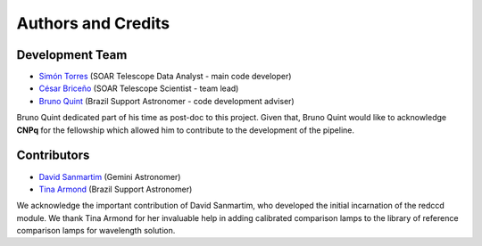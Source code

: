 Authors and Credits
*******************

Development Team
^^^^^^^^^^^^^^^^

- `Simón Torres <https://github.com/simontorres>`_ (SOAR Telescope Data Analyst - main code developer)
- `César Briceño <https://github.com/cbaorion>`_ (SOAR Telescope Scientist - team lead)
- `Bruno Quint <https://github.com/b1quint>`_ (Brazil Support Astronomer - code development adviser)

Bruno Quint dedicated part of his time as post-doc to this project. Given that,
Bruno Quint would like to acknowledge **CNPq** for the fellowship which allowed him
to contribute to the development of the pipeline.


Contributors
^^^^^^^^^^^^

- `David Sanmartim <https://github.com/dsanmartim>`_ (Gemini Astronomer)
- `Tina Armond <https://github.com/tarmond>`_ (Brazil Support Astronomer)

We acknowledge the important contribution of  David Sanmartim, who developed
the initial incarnation of the redccd module. We thank Tina Armond for her
invaluable help in adding calibrated comparison lamps to the library of
reference comparison lamps for wavelength solution.